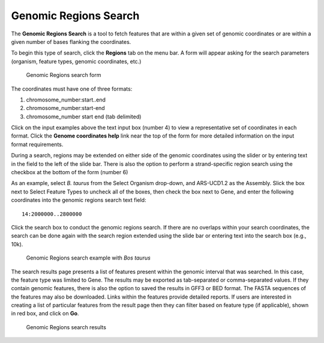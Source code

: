 Genomic Regions Search
======================
The **Genomic Regions Search** is a tool to fetch features that are within a given set of genomic coordinates or are within a given number of bases flanking the coordinates.

To begin this type of search, click the **Regions** tab on the menu bar. A form will appear asking for the search parameters (organism, feature types, genomic coordinates, etc.)

 .. figure:: images/genomic-regions-search-form.jpg
   :width: 696
   :alt: Genomic Regions Search Form
   :figclass: align-center
   
   Genomic Regions search form
   
   ..

The coordinates must have one of three formats:

1. chromosome_number:start..end
2. chromosome_number:start-end
3. chromosome_number	start end (tab delimited)



Click on the input examples above the text input box (number 4) to view a representative set of coordinates in each format. Click the **Genome coordinates help** link near the top of the form for more detailed information on the input format requirements.

During a search, regions may be extended on either side of the genomic coordinates using the slider or by entering text in the field to the left of the slide bar. There is also the option to perform a strand-specific region search using the checkbox at the bottom of the form (number 6)

As an example, select *B. taurus* from the Select Organism drop-down, and ARS-UCD1.2 as the Assembly. Slick the box next to Select Feature Types to uncheck all of the boxes, then check the box next to Gene, and enter the following coordinates into the genomic regions search text field:

::

	14:2000000..2800000

..

Click the search box to conduct the genomic regions search.  If there are no overlaps within your search coordinates, the search can be done again with the search region extended using the slide bar or entering text into the search box (e.g., 10k).

 .. figure:: images/genomic-regions-search-example.jpg
   :width: 696
   :alt: Genomic Regions Search Example
   :figclass: align-center
   
   Genomic Regions search example with *Bos taurus*
   
   ..

The search results page presents a list of features present within the genomic interval that was searched. In this case, the feature type was limited to Gene. The results may be exported as tab-separated or comma-separated values. If they contain genomic features, there is also the option to saved the results in GFF3 or BED format. The FASTA sequences of the features may also be downloaded.  Links within the features provide detailed reports.  If users are interested in creating a list of particular features from the result page then they can filter based on feature type (if applicable), shown in red box, and click on **Go**.



 .. figure:: images/genomic-regions-search-results.jpg
   :width: 696
   :alt: Genomic Regions Search Results
   :figclass: align-center
   
   Genomic Regions search results

